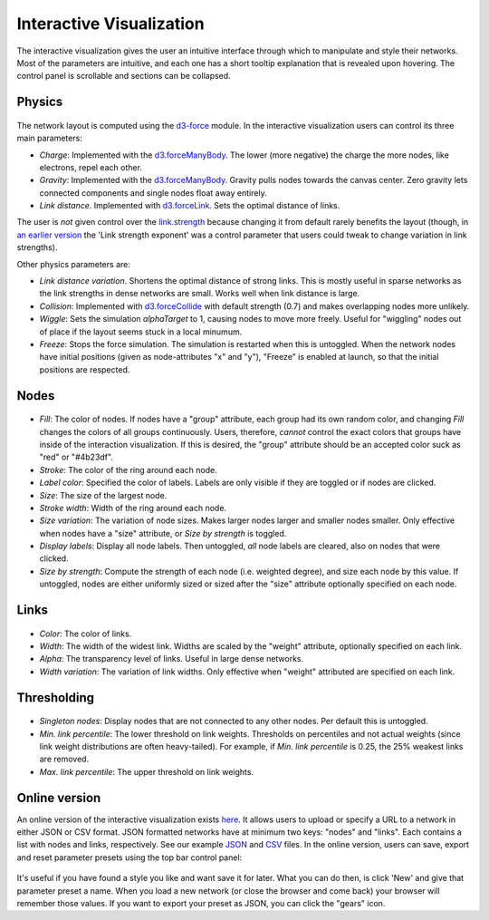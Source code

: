 Interactive Visualization
-------------------------

The interactive visualization gives the user an intuitive interface through which to manipulate and style their networks. Most of the parameters are intuitive, and each one has a short tooltip explanation that
is revealed upon hovering. The control panel is scrollable and sections can be collapsed. 

Physics
~~~~~~~

.. figure:: img/physics.png
	:width: 500

The network layout is computed using the `d3-force <https://github.com/d3/d3-force>`_ module. In the interactive visualization users can control its three main parameters:

* *Charge*: Implemented with the `d3.forceManyBody <https://github.com/d3/d3-force#forceManyBody>`_. The lower (more negative) the charge the more nodes, like electrons, repel each other.
* *Gravity*: Implemented with the `d3.forceManyBody <https://github.com/d3/d3-force#forceManyBody>`_. Gravity pulls nodes towards the canvas center. Zero gravity lets connected components and single nodes float away entirely.
* *Link distance*. Implemented with `d3.forceLink <https://github.com/d3/d3-force#forceLink>`_. Sets the optimal distance of links. 

The user is *not* given control over the `link.strength <https://github.com/d3/d3-force#link_strength>`_ because changing it from default rarely benefits the layout (though, in `an earlier version <https://github.com/ulfaslak/network_styling_with_d3/tree/9b7b403500ad565577e8d7fc2ba2df8dd09052a0>`_ the 'Link strength exponent' was a control parameter that users could tweak to change variation in link strengths).

Other physics parameters are:

* *Link distance variation*. Shortens the optimal distance of strong links. This is mostly useful in sparse networks as the link strengths in dense networks are small. Works well when link distance is large.
* *Collision*: Implemented with `d3.forceCollide <https://github.com/d3/d3-force#forceCollide>`_ with default strength (0.7) and makes overlapping nodes more unlikely.
* *Wiggle*: Sets the simulation *alphaTarget* to 1, causing nodes to move more freely. Useful for "wiggling" nodes out of place if the layout seems stuck in a local minumum.
* *Freeze*: Stops the force simulation. The simulation is restarted when this is untoggled. When the network nodes have initial positions (given as node-attributes "x" and "y"), "Freeze" is enabled at launch, so that the initial positions are respected.


Nodes
~~~~~

.. figure:: img/nodes.png
	:width: 500

* *Fill*: The color of nodes. If nodes have a "group" attribute, each group had its own random color, and changing *Fill* changes the colors of all groups continuously. Users, therefore, *cannot* control the exact colors that groups have inside of the interaction visualization. If this is desired, the "group" attribute should be an accepted color suck as "red" or "#4b23df".
* *Stroke*: The color of the ring around each node.
* *Label color*: Specified the color of labels. Labels are only visible if they are toggled or if nodes are clicked.
* *Size*: The size of the largest node.
* *Stroke width*: Width of the ring around each node.
* *Size variation*: The variation of node sizes. Makes larger nodes larger and smaller nodes smaller. Only effective when nodes have a "size" attribute, or *Size by strength* is toggled.
* *Display labels*: Display all node labels. Then untoggled, *all* node labels are cleared, also on nodes that were clicked.
* *Size by strength*: Compute the strength of each node (i.e. weighted degree), and size each node by this value. If untoggled, nodes are either uniformly sized or sized after the "size" attribute optionally specified on each node.


Links
~~~~~

.. figure:: img/links.png
	:width: 500

* *Color*: The color of links.
* *Width*: The width of the widest link. Widths are scaled by the "weight" attribute, optionally specified on each link.
* *Alpha*: The transparency level of links. Useful in large dense networks.
* *Width variation*: The variation of link widths. Only effective when "weight" attributed are specified on each link.


Thresholding
~~~~~~~~~~~~

.. figure:: img/thresholding.png
	:width: 500

* *Singleton nodes*: Display nodes that are not connected to any other nodes. Per default this is untoggled.
* *Min. link percentile*: The lower threshold on link weights. Thresholds on percentiles and not actual weights (since link weight distributions are often heavy-tailed). For example, if *Min. link percentile* is 0.25, the 25% weakest links are removed.
* *Max. link percentile*: The upper threshold on link weights.


Online version
~~~~~~~~~~~~~~

An online version of the interactive visualization exists here_.
It allows users to upload or specify a URL to a network in either JSON or CSV format.
JSON formatted networks have at minimum two keys: "nodes" and "links".
Each contains a list with nodes and links, respectively.
See our example JSON_ and CSV_ files.
In the online version, users can save, export and reset parameter presets using the top bar control panel:

.. figure:: img/control_panel.png
	:width: 500

It's useful if you have found a style you like and want save it for later.
What you can do then, is click 'New' and give that parameter preset a name.
When you load a new network (or close the browser and come back) your browser will remember those values.
If you want to export your preset as JSON, you can click the "gears" icon.

.. _here: https://ulfaslak.com/works/network_styling_with_d3/index.html
.. _JSON: https://gist.githubusercontent.com/ulfaslak/6be66de1ac3288d5c1d9452570cbba5a/raw/0b9595c09b9f70a77ee05ca16d5a8b42a9130c9e/miserables.json
.. _CSV: https://gist.githubusercontent.com/ulfaslak/66a0baa60b6fe1a5e4cc0891b2b1017d/raw/1cba9e4fbf3d0cec7c6c4f0ff6ab3fb54609f2d3/miserables.csv